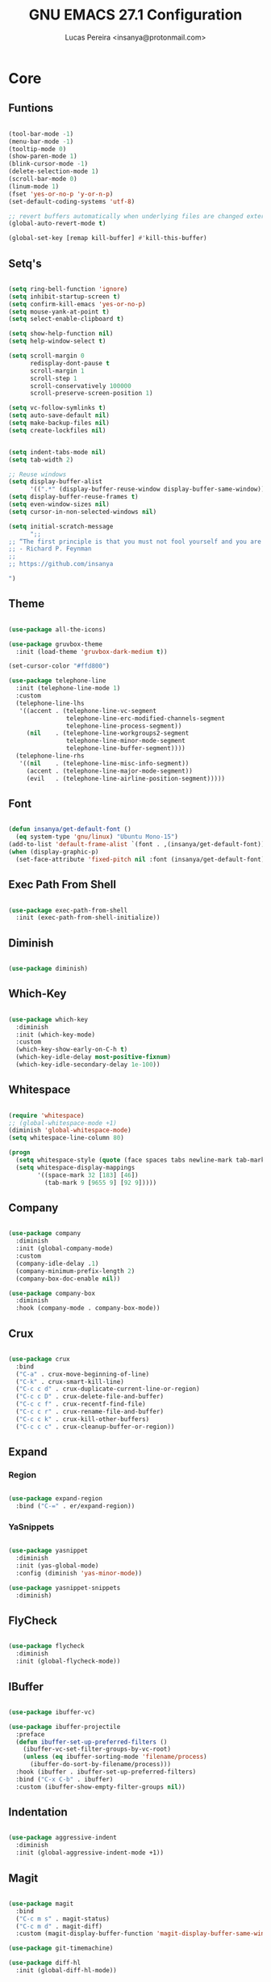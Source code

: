 #+TITLE: GNU EMACS 27.1 Configuration
#+AUTHOR: Lucas Pereira <insanya@protonmail.com>
#+STARTUP: content

* Core

** Funtions

   #+begin_src emacs-lisp

     (tool-bar-mode -1)
     (menu-bar-mode -1)
     (tooltip-mode 0)
     (show-paren-mode 1)
     (blink-cursor-mode -1)
     (delete-selection-mode 1)
     (scroll-bar-mode 0)
     (linum-mode 1)
     (fset 'yes-or-no-p 'y-or-n-p)
     (set-default-coding-systems 'utf-8)

     ;; revert buffers automatically when underlying files are changed externally
     (global-auto-revert-mode t)

     (global-set-key [remap kill-buffer] #'kill-this-buffer)

   #+end_src

** Setq's

   #+begin_src emacs-lisp

     (setq ring-bell-function 'ignore)
     (setq inhibit-startup-screen t)
     (setq confirm-kill-emacs 'yes-or-no-p)
     (setq mouse-yank-at-point t)
     (setq select-enable-clipboard t)

     (setq show-help-function nil)
     (setq help-window-select t)

     (setq scroll-margin 0
           redisplay-dont-pause t
           scroll-margin 1
           scroll-step 1
           scroll-conservatively 100000
           scroll-preserve-screen-position 1)

     (setq vc-follow-symlinks t)
     (setq auto-save-default nil)
     (setq make-backup-files nil)
     (setq create-lockfiles nil)


     (setq indent-tabs-mode nil)
     (setq tab-width 2)

     ;; Reuse windows
     (setq display-buffer-alist
           '((".*" (display-buffer-reuse-window display-buffer-same-window))))
     (setq display-buffer-reuse-frames t)
     (setq even-window-sizes nil)
     (setq cursor-in-non-selected-windows nil)

     (setq initial-scratch-message
           ";; 
     ;; “The first principle is that you must not fool yourself and you are the easiest person to fool.”
     ;; - Richard P. Feynman
     ;; 
     ;; https://github.com/insanya

     ")

   #+end_src

** Theme

   #+begin_src emacs-lisp

     (use-package all-the-icons)

     (use-package gruvbox-theme
       :init (load-theme 'gruvbox-dark-medium t))

     (set-cursor-color "#ffd800")

     (use-package telephone-line
       :init (telephone-line-mode 1)
       :custom
       (telephone-line-lhs
        '((accent . (telephone-line-vc-segment
                     telephone-line-erc-modified-channels-segment
                     telephone-line-process-segment))
          (nil    . (telephone-line-workgroups2-segment
                     telephone-line-minor-mode-segment
                     telephone-line-buffer-segment))))
       (telephone-line-rhs
        '((nil    . (telephone-line-misc-info-segment))
          (accent . (telephone-line-major-mode-segment))
          (evil   . (telephone-line-airline-position-segment)))))

   #+end_src

** Font

   #+begin_src emacs-lisp

     (defun insanya/get-default-font ()
       (eq system-type 'gnu/linux) "Ubuntu Mono-15")
     (add-to-list 'default-frame-alist `(font . ,(insanya/get-default-font)))
     (when (display-graphic-p)
       (set-face-attribute 'fixed-pitch nil :font (insanya/get-default-font)))

   #+end_src

** Exec Path From Shell

   #+begin_src emacs-lisp

     (use-package exec-path-from-shell
       :init (exec-path-from-shell-initialize))

   #+end_src


** Diminish

   #+begin_src emacs-lisp

     (use-package diminish)

   #+end_src

** Which-Key

   #+begin_src emacs-lisp

     (use-package which-key
       :diminish
       :init (which-key-mode)
       :custom
       (which-key-show-early-on-C-h t)
       (which-key-idle-delay most-positive-fixnum)
       (which-key-idle-secondary-delay 1e-100))

   #+end_src

** Whitespace

   #+begin_src emacs-lisp

     (require 'whitespace)
     ;; (global-whitespace-mode +1)
     (diminish 'global-whitespace-mode)
     (setq whitespace-line-column 80)

     (progn
       (setq whitespace-style (quote (face spaces tabs newline-mark tab-mark)))
       (setq whitespace-display-mappings
             '((space-mark 32 [183] [46])
               (tab-mark 9 [9655 9] [92 9]))))

   #+end_src



** Company

   #+begin_src emacs-lisp

     (use-package company
       :diminish
       :init (global-company-mode)
       :custom
       (company-idle-delay .1)
       (company-minimum-prefix-length 2)
       (company-box-doc-enable nil))

     (use-package company-box
       :diminish
       :hook (company-mode . company-box-mode))

   #+end_src

** Crux

   #+begin_src emacs-lisp

     (use-package crux
       :bind
       ("C-a" . crux-move-beginning-of-line)
       ("C-k" . crux-smart-kill-line)
       ("C-c c d" . crux-duplicate-current-line-or-region)
       ("C-c c D" . crux-delete-file-and-buffer)
       ("C-c c f" . crux-recentf-find-file)
       ("C-c c r" . crux-rename-file-and-buffer)
       ("C-c c k" . crux-kill-other-buffers)
       ("C-c c c" . crux-cleanup-buffer-or-region))

   #+end_src

** Expand
*** Region

    #+begin_src emacs-lisp

      (use-package expand-region
        :bind ("C-=" . er/expand-region))

    #+end_src

*** YaSnippets

    #+begin_src emacs-lisp

      (use-package yasnippet
        :diminish
        :init (yas-global-mode)
        :config (diminish 'yas-minor-mode))

      (use-package yasnippet-snippets
        :diminish)

    #+end_src

** FlyCheck

   #+begin_src emacs-lisp

     (use-package flycheck
       :diminish
       :init (global-flycheck-mode))

   #+end_src

** IBuffer

   #+begin_src emacs-lisp

     (use-package ibuffer-vc)

     (use-package ibuffer-projectile
       :preface
       (defun ibuffer-set-up-preferred-filters ()
         (ibuffer-vc-set-filter-groups-by-vc-root)
         (unless (eq ibuffer-sorting-mode 'filename/process)
           (ibuffer-do-sort-by-filename/process)))
       :hook (ibuffer . ibuffer-set-up-preferred-filters)
       :bind ("C-x C-b" . ibuffer)
       :custom (ibuffer-show-empty-filter-groups nil))

   #+end_src

** Indentation

   #+begin_src emacs-lisp

     (use-package aggressive-indent
       :diminish
       :init (global-aggressive-indent-mode +1))

   #+end_src

** Magit

   #+begin_src emacs-lisp

     (use-package magit
       :bind
       ("C-c m s" . magit-status)
       ("C-c m d" . magit-diff)
       :custom (magit-display-buffer-function 'magit-display-buffer-same-window-except-diff-v1))

     (use-package git-timemachine)

     (use-package diff-hl
       :init (global-diff-hl-mode))

   #+end_src

** Parentheses
*** Rainbow

    #+begin_src emacs-lisp

      (use-package rainbow-delimiters
        :diminish
        :hook (prog-mode . rainbow-delimiters-mode))

    #+end_src

*** Smartparens

    #+begin_src emacs-lisp

      (use-package smartparens
        :diminish
        :init
        (smartparens-mode)
        (smartparens-global-mode t)
        :bind
        ("C-M-a" . sp-beginning-of-sexp)
        ("C-M-e" . sp-end-of-sexp)
        ("C-M-b" . sp-backward-sexp)
        ("C-M-f" . sp-forward-sexp)
        ("C-M-n" . sp-next-sexp)
        ("C-M-p" . sp-previous-sexp)
        ("M-<backspace>" . sp-backward-kill-word)
        ("C-<backspace>" . backward-kill-word))

    #+end_src

** Pdf Reader

   **Dependencies**: libpng-dev zlib1g-dev libpoppler-glib-dev libpoppler-private-dev

   #+begin_src emacs-lisp

     (use-package pdf-tools)

   #+end_src

** Projectile

   #+begin_src emacs-lisp

     (use-package projectile
       :init (projectile-global-mode)
       :bind ("C-c p" . projectile-command-map)
       :custom
       (projectile-known-projects-file
        (expand-file-name ".projectile-bookmarks" user-emacs-directory)))

   #+end_src

** Recent Files

   #+begin_src emacs-lisp

     (use-package recentf
       :diminish
       :init (recentf-mode)
       :custom
       (recentf-save-file (concat user-emacs-directory "recentf"))
       (recentf-max-saved-items 100)
       (recentf-exclude '("COMMIT_MSG" "COMMIT_EDITMSG" "/tmp/" "/ssh:" "/elpa")))

   #+end_src

** Selectrum

   #+begin_src emacs-lisp

     (use-package selectrum
       :init (selectrum-mode))

     (use-package selectrum-prescient
       :init
       (selectrum-prescient-mode)
       (prescient-persist-mode))

   #+end_src

** Search Buffer

   #+begin_src emacs-lisp

     (use-package ctrlf
       :init (ctrlf-mode))

   #+end_src

** Shackle

   [[https://depp.brause.cc/shackle/][Shackle Source Website]]
   [[https://github.com/sk8ingdom/.emacs.d/blob/master/general-config/general-plugins.el][Solution Savior (Github Source)!!]]
   Function that needs a rework defined here [[Org]]
   #+begin_src emacs-lisp

     (use-package shackle
       :init
       (shackle-mode)
       :config
       (setq shackle-default-rule nil)
       (setq
        shackle-rules
        '(;; Built-in
          (compilation-mode                   :align below :ratio 0.30)
          ;;("*Calendar*"                       :align below :ratio 10    :select t)
          (" *Deletions*"                     :align below)
          ("*Occur*"                          :align below :ratio 0.20)
          ("*Completions*"                    :align below :ratio 0.20)
          ("*Help*"                           :align below :ratio 0.33  :select t)
          (" *Metahelp*"                      :align below :ratio 0.20  :select t)
          ("*Messages*"                       :align below :ratio 0.20  :select t)
          ("*Warning*"                        :align below :ratio 0.20  :select t)
          ("*Warnings*"                       :align below :ratio 0.20  :select t)
          ("*Backtrace*"                      :align below :ratio 0.20  :select t)
          ("*Compile-Log*"                    :align below :ratio 0.20)
          ("*package update results*"         :align below :ratio 0.20)
          ("*Ediff Control Panel*"            :align below              :select t)
          ("*tex-shell*"                      :align below :ratio 0.20  :select t)
          ("*Dired Log*"                      :align below :ratio 0.20  :select t)
          ("*Register Preview*"               :align below              :select t)
          ("*Process List*"                   :align below :ratio 0.20  :select t)
          ;; Terminal

          ;; Magit
          ("*magit-commit-popup*"             :align below              :select t)
          ("*magit-dispatch-popup*"           :align below              :select t)
          ;; Plugins
          ;; (" *undo-tree*"                     :align right :ratio 0.10  :select t)
          ;; (" *command-log*"                   :align right :ratio 0.20)
          ;; Org-mode
          (" *Org todo*"                      :align below :ratio 10    :select t)
          ("*Org Note*"                       :align below :ratio 10    :select t)
          ("CAPTURE.*"              :regexp t :align below :ratio 20)
          ("*Org Select*"                     :align below :ratio 20)
          ("*Org Links*"                      :align below :ratio 10)
          (" *Agenda Commands*"               :align below)
          ("*Org Clock*"                      :align below)
          ("*Edit Formulas*"                  :align below :ratio 10    :select t)
          ("\\*Org Src.*"           :regexp t :align below :ratio 30    :select t)
          ("*Org Attach*"                     :align below              :select t)
          ("*Org Export Dispatcher*"          :align below              :select t)
          ("*Select Link*"                    :align below              :select t)
          ;; PDF Tools
          ("*PDF-Occur*"                      :align below :ratio 0.20  :select t)
          ("\\*Edit Annotation.*\\*":regexp t :align below :ratio 0.10  :select t)
          ("*Contents*"                       :align below :ratio 0.10)
          ("\\*.* annots\\*"        :regexp t :align below :ratio 0.20  :select t))))

   #+end_src

** Switch Window

   #+begin_src emacs-lisp

     (use-package switch-window
       :bind
       ("C-x o" . switch-window)
       ("C-x 1" . switch-window-then-maximize)
       ("C-x 2" . switch-window-then-split-below)
       ("C-x 3" . switch-window-then-split-right)
       ("C-x 0" . switch-window-then-delete)
       ("C-x 4 d" . switch-window-then-dired)
       ("C-x 4 f" . switch-window-then-find-file)
       ("C-x 4 r" . switch-window-then-find-file-read-only)
       :custom
       (switch-window-shortcut-style 'alphabet)
       (switch-window-timeout nil))

   #+end_src

** Treemacs

   #+begin_src emacs-lisp

     (use-package treemacs
       :init
       (with-eval-after-load 'winum
         (define-key winum-keymap (kbd "M-0") #'treemacs-select-window))
       (defvar treemacs-no-load-time-warnings t)
       :config
       (progn
         (setq treemacs-collapse-dirs                 (if treemacs-python-executable 3 0)
               treemacs-deferred-git-apply-delay      0.5
               treemacs-directory-name-transformer    #'identity
               treemacs-display-in-side-window        t
               treemacs-eldoc-display                 t
               treemacs-file-event-delay              5000
               treemacs-file-extension-regex          treemacs-last-period-regex-value
               treemacs-file-follow-delay             0.2
               treemacs-file-name-transformer         #'identity
               treemacs-follow-after-init             t
               treemacs-git-command-pipe              ""
               treemacs-goto-tag-strategy             'refetch-index
               treemacs-indentation                   2
               treemacs-indentation-string            " "
               treemacs-is-never-other-window         nil
               treemacs-max-git-entries               5000
               treemacs-missing-project-action        'ask
               treemacs-move-forward-on-expand        nil
               treemacs-no-png-images                 nil
               treemacs-no-delete-other-windows       t
               treemacs-project-follow-cleanup        nil
               treemacs-persist-file                  (expand-file-name ".cache/treemacs-persist" user-emacs-directory)
               treemacs-position                      'left
               treemacs-recenter-distance             0.1
               treemacs-recenter-after-file-follow    nil
               treemacs-recenter-after-tag-follow     nil
               treemacs-recenter-after-project-jump   'always
               treemacs-recenter-after-project-expand 'on-distance
               treemacs-show-cursor                   nil
               treemacs-show-hidden-files             t
               treemacs-silent-filewatch              nil
               treemacs-silent-refresh                nil
               treemacs-sorting                       'alphabetic-asc
               treemacs-space-between-root-nodes      t
               treemacs-tag-follow-cleanup            t
               treemacs-tag-follow-delay              1.5
               treemacs-user-mode-line-format         nil
               treemacs-user-header-line-format       nil
               treemacs-width                         30
               treemacs-workspace-switch-cleanup      nil)

         (treemacs-follow-mode t)
         (treemacs-filewatch-mode t)
         (treemacs-fringe-indicator-mode t)
         (pcase (cons (not (null (executable-find "git")))
                      (not (null treemacs-python-executable)))
           (`(t . t)
            (treemacs-git-mode 'deferred))
           (`(t . _)
            (treemacs-git-mode 'simple))))
       :bind
       (:map global-map
             ("M-0"       . treemacs-select-window)
             ("C-c t 1"   . treemacs-delete-other-windows)
             ("C-c t t"   . treemacs)
             ("C-c t B"   . treemacs-bookmark)
             ("C-c t C-t" . treemacs-find-file)
             ("C-c t M-t" . treemacs-find-tag)))

     (use-package treemacs-projectile
       :after treemacs projectile)

     (use-package treemacs-magit
       :after treemacs magit)

   #+end_src


* Language Server Protocol

** LSP Mode

   #+begin_src emacs-lisp

     (use-package lsp-mode
       :preface
       (defun me/lsp-optimize ()
	 (setq-local
	  gc-cons-threshold (* 100 1024 1024)
	  read-process-output-max (* 1024 1024)))
       :hook
       (lsp-mode . me/lsp-optimize)
       (lsp-mode . lsp-enable-which-key-integration)
       :commands lsp
       :bind-keymap ("C-c l" . lsp-command-map)
       :custom
       (lsp-idle-delay .01)
       (lsp-auto-guess-root t)
       (lsp-session-file (expand-file-name ".lsp" user-emacs-directory)))

   #+end_src

** LSP Ui

   #+begin_src emacs-lisp

     (use-package lsp-ui
       :hook (lsp-mode . lsp-ui-mode)
       :custom
       (lsp-ui-doc-enable nil)
       (lsp-ui-sideline-ignore-duplicate t)
       (lsp-ui-sideline-enable nil)
       (lsp-ui-flycheck-enable t)
       (lsp-ui-flycheck-list-position 'right)
       (lsp-ui-flycheck-live-reporting t)
       (lsp-ui-peek-enable t)
       (lsp-ui-peek-list-width 60)
       (lsp-ui-peek-peek-height 25))

   #+end_src

** LSP Treemacs

   #+begin_src emacs-lisp

     (use-package lsp-treemacs
       :init (lsp-treemacs-sync-mode)
       :commands lsp-treemacs-errors-list)

   #+end_src


* Misc

** Skewer

   #+begin_src emacs-lisp

     (use-package simple-httpd)

     (use-package skewer-mode
       :diminish "Skewer")

   #+end_src


* Languages

** Docker

   #+begin_src emacs-lisp

     (use-package dockerfile-mode
       :hook (dockerfile-mode . lsp))

   #+end_src

** JS

   #+begin_src emacs-lisp
     (setq js-indent-level 2)
   #+end_src

** Json

   #+begin_src emacs-lisp

     (use-package json-mode)

   #+end_src


* org mode

** main

   #+begin_src emacs-lisp

     (use-package org
       :bind
       (("C-c o a" . org-agenda)
        ("C-c o c" . org-capture)
        ("C-c o l" . org-store-link)
        ("C-c o j" . org-goto-calendar)
        ("C-c o k" . org-date-from-calendar))

       :custom
       (org-directory "~/Desktop/insanya/org")

       (org-src-fontify-natively t)
       ;;(org-src-tab-acts-natively t)
       (org-startup-with-inline-images t)

       (org-agenda-files (list org-directory))
       (org-agenda-window-setup 'current-window)
       (org-agenda-time-grid '((daily today require-timed) () "......" ""))
       (org-agenda-include-deadlines t)
       (org-agenda-block-separator nil)
       (org-agenda-compact-blocks t)

       (org-todo-keywords
        '((sequence "TODO(t)" "WORKING(s)" "WAITING(w)" "MEETING(m)" "|" "DONE(d)" "CANCELED(c)")))

       (org-todo-keyword-faces '(("WORKING" . "purple")
                                 ("WAITING" . "yellow")
                                 ("MEETING" . "orange")
                                 ("CANCELED" . "black")))

       (org-capture-templates
        '(("t" "Task" entry (file+headline "~/Desktop/insanya/org/sched.org" "Tasks")
           "** TODO %?\n%T \n")
          ("m" "Meeting" entry (file+headline "~/Desktop/insanya/org/sched.org" "Meetings")
           "** MEETING %?\n%T \n")
          ("p" "Personal" entry (file+headline "~/Desktop/insanya/org/sched.org" "Personal")
           "** TODO %?\n%T \n :Personal:")))

       :config
       (defun org-switch-to-buffer-other-window (args)
         (switch-to-buffer-other-window args)))

   #+end_src

** Super Agenda

   #+begin_src emacs-lisp

     (use-package org-super-agenda
       :diminish
       :init (org-super-agenda-mode t)
       :custom
       (org-agenda-custom-commands
        (list(quote
              ("i" "Super Insa View"
               (
                (agenda "" ((org-agenda-span 'day)
                            (org-agenda-property-position 'where-it-fits)
                            (org-agenda-property-separator "|" )
                            (org-super-agenda-groups
                             '(
                               (:name "Today" :time-grid t :date today :todo "TODAY" :scheduled today :order 1)
                               (:name "Overdue" :deadline past :order 3)
                               (:name "Due Soon" :deadline future :order 4)))))

                (alltodo "Insa" ((org-agenda-overriding-header "")
                                 (org-agenda-property-position 'where-it-fits)
                                 (org-agenda-property-separator "|" )
                                 (org-super-agenda-groups
                                  '(
                                    (:name "Working On" :todo "WORKING" :order 0)
                                    (:name "Waiting" :todo "WAITING" :order 1)
                                    (:name "Issues" :tag "Issue" :order 4)
                                    (:name "Meetings" :todo "MEETING" :order 6)
                                    (:name "Dissertation" :tag "THESIS" :order 8)
                                    (:name "PEI" :tag "PEI" :order 10)
                                    (:name "Overall" :todo "TODO" :order 12))))))
               )))))

   #+end_src

** Bullets

   #+begin_src emacs-lisp

     (use-package org-bullets
       :diminish
       :hook (org-mode . org-bullets-mode)
       :custom (org-bullets-bullet-list '("■" "◆" "▲" "▶")))

   #+end_src


* My Dashboard

  #+begin_src emacs-lisp
    (add-hook 'after-init-hook
              (lambda ()
                (split-window-below)
                (other-window 1)
                (org-agenda nil "i")
                (other-window 1)))
  #+end_src

